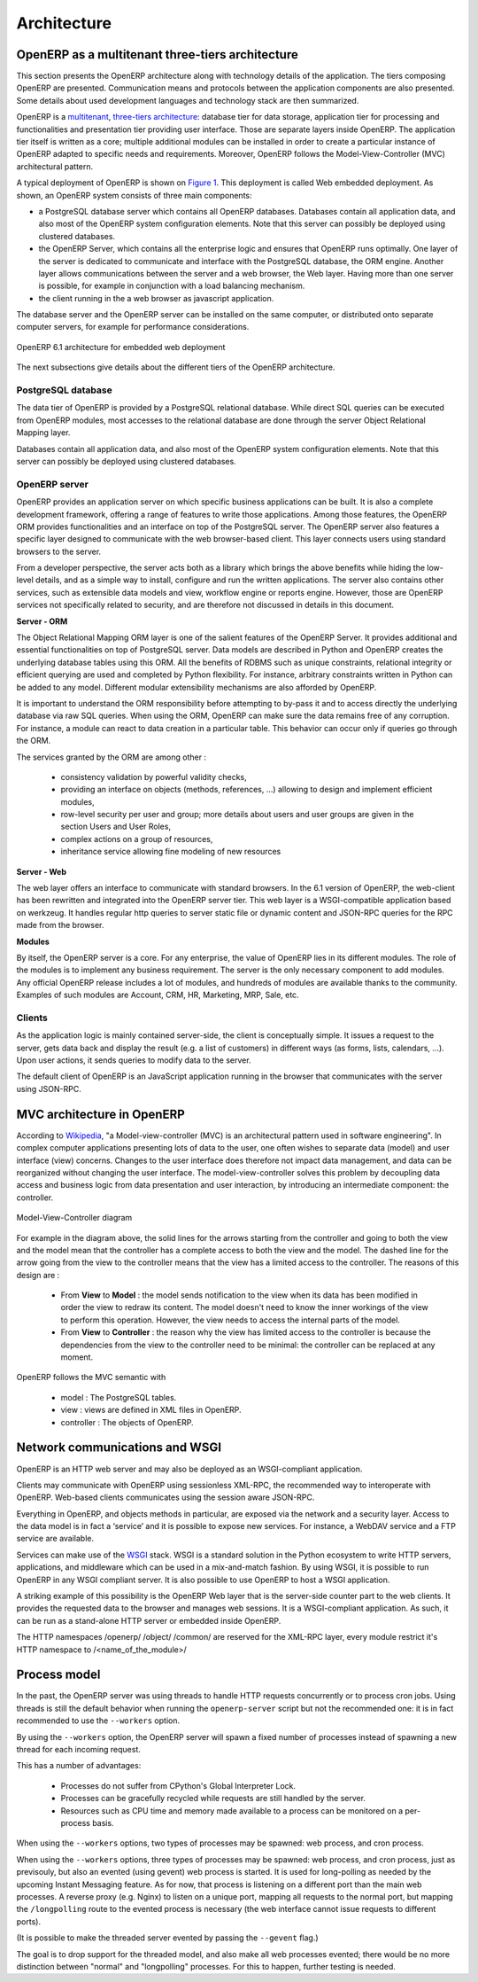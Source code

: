 ============
Architecture
============

OpenERP as a multitenant three-tiers architecture
=================================================

This section presents the OpenERP architecture along with technology details
of the application. The tiers composing OpenERP are presented. Communication
means and protocols between the application components are also presented.
Some details about used development languages and technology stack are then summarized.

OpenERP is a `multitenant <http://en.wikipedia.org/wiki/Multitenancy>`_, `three-tiers architecture 
<http://en.wikipedia.org/wiki/Multitier_architecture#Three-tier_architecture>`_:
database tier for data storage, application tier for processing and functionalities
and presentation tier providing user interface. Those are separate layers
inside OpenERP. The application tier itself is written as a core; multiple
additional modules can be installed in order to create a particular instance
of OpenERP adapted to specific needs and requirements. Moreover, OpenERP
follows the Model-View-Controller (MVC) architectural pattern.

A typical deployment of OpenERP is shown on `Figure 1`_. This deployment is
called Web embedded deployment. As shown, an OpenERP system consists of
three main components:

- a PostgreSQL database server which contains all OpenERP databases. 
  Databases contain all application data, and also most of the OpenERP
  system configuration elements. Note that this server can possibly be
  deployed using clustered databases.
- the OpenERP Server, which contains all the enterprise logic and ensures
  that OpenERP runs optimally. One layer of the server is dedicated to
  communicate and interface with the PostgreSQL database, the ORM engine.
  Another layer allows communications between the server and a web browser,
  the Web layer. Having more than one server is possible, for example in
  conjunction with a load balancing mechanism.
- the client running in the a web browser as javascript application.

The database server and the OpenERP server can be installed on the same
computer, or distributed onto separate computer servers, for example for
performance considerations.

.. _`Figure 1`:
.. figure:: _static/02_openerp_architecture.png
   :width: 50%
   :alt: OpenERP 6.1 architecture for embedded web deployment
   :align: center
   
   OpenERP 6.1 architecture for embedded web deployment

The next subsections give details about the different tiers of the OpenERP
architecture.

PostgreSQL database
+++++++++++++++++++

The data tier of OpenERP is provided by a PostgreSQL relational database.
While direct SQL queries can be executed from OpenERP modules, most accesses
to the relational database are done through the server Object Relational
Mapping layer.

Databases contain all application data, and also most of the OpenERP system
configuration elements. Note that this server can possibly be deployed using
clustered databases.

OpenERP server
++++++++++++++

OpenERP provides an application server on which specific business applications
can be built. It is also a complete development framework, offering a range
of features to write those applications. Among those features, the OpenERP
ORM provides functionalities and an interface on top of the PostgreSQL server.
The OpenERP server also features a specific layer designed to communicate
with the web browser-based client. This layer connects users using standard
browsers to the server.

From a developer perspective, the server acts both as a library which brings
the above benefits while hiding the low-level details, and as a simple way
to install, configure and run the written applications. The server also contains
other services, such as extensible data models and view, workflow engine or
reports engine. However, those are OpenERP services not specifically related
to security, and are therefore not discussed in details in this document.

**Server - ORM**

The Object Relational Mapping ORM layer is one of the salient features of
the OpenERP Server. It provides additional and essential functionalities
on top of PostgreSQL server. Data models are described in Python and OpenERP
creates the underlying database tables using this ORM. All the benefits of
RDBMS such as unique constraints, relational integrity or efficient querying
are used and completed by Python flexibility. For instance, arbitrary constraints
written in Python can be added to any model. Different modular extensibility
mechanisms are also afforded by OpenERP.

It is important to understand the ORM responsibility before attempting to
by-pass it and to access directly the underlying database via raw SQL queries.
When using the ORM, OpenERP can make sure the data remains free of any corruption.
For instance, a module can react to data creation in a particular table.
This behavior can occur only if queries go through the ORM.

The services granted by the ORM are among other :

 - consistency validation by powerful validity checks,
 - providing an interface on objects (methods, references, ...) allowing
   to design and implement efficient modules,
 - row-level security per user and group; more details about users and user
   groups are given in the section Users and User Roles,
 - complex actions on a group of resources,
 - inheritance service allowing fine modeling of new resources

**Server - Web**

The web layer offers an interface to communicate with standard browsers.
In the 6.1 version of OpenERP, the web-client has been rewritten and integrated
into the OpenERP server tier. This web layer is a WSGI-compatible application
based on werkzeug. It handles regular http queries to server static file or
dynamic content and JSON-RPC queries for the RPC made from the browser.

**Modules**

By itself, the OpenERP server is a core. For any enterprise, the value of
OpenERP lies in its different modules. The role of the modules is to implement
any business requirement. The server is the only necessary component to
add modules. Any official OpenERP release includes a lot of modules, and
hundreds of modules are available thanks to the community. Examples of
such modules are Account, CRM, HR, Marketing, MRP, Sale, etc.

Clients
+++++++

As the application logic is mainly contained server-side, the client is
conceptually simple. It issues a request to the server, gets data back
and display the result (e.g. a list of customers) in different ways
(as forms, lists, calendars, ...). Upon user actions, it sends queries
to modify data to the server.

The default client of OpenERP is an JavaScript application running in the
browser that communicates with the server using JSON-RPC.

MVC architecture in OpenERP
===========================

According to `Wikipedia <http://en.wikipedia.org/wiki/Model-view-controller>`_,
"a Model-view-controller (MVC) is an architectural pattern used in software
engineering". In complex computer applications presenting lots of data to
the user, one often wishes to separate data (model) and user interface (view)
concerns. Changes to the user interface does therefore not impact data
management, and data can be reorganized without changing the user interface.
The model-view-controller solves this problem by decoupling data access
and business logic from data presentation and user interaction, by
introducing an intermediate component: the controller.

.. _`Figure 3`:
.. figure:: _static/02_mvc_diagram.png
   :width: 35%
   :alt: Model-View-Controller diagram
   :align: center
   
   Model-View-Controller diagram

For example in the diagram above, the solid lines for the arrows starting
from the controller and going to both the view and the model mean that the
controller has a complete access to both the view and the model. The dashed
line for the arrow going from the view to the controller means that the view
has a limited access to the controller. The reasons of this design are :

 - From **View** to **Model** : the model sends notification to the view
   when its data has been modified in order the view to redraw its content.
   The model doesn't need to know the inner workings of the view to perform
   this operation. However, the view needs to access the internal parts of the model.
 - From **View** to **Controller** : the reason why the view has limited
   access to the controller is because the dependencies from the view to
   the controller need to be minimal: the controller can be replaced at
   any moment. 

OpenERP follows the MVC semantic with

 - model : The PostgreSQL tables.
 - view : views are defined in XML files in OpenERP.
 - controller : The objects of OpenERP. 

Network communications and WSGI
===============================

OpenERP is an HTTP web server and may also be deployed as an WSGI-compliant
application.

Clients may communicate with OpenERP using sessionless XML-RPC, the recommended
way to interoperate with OpenERP. Web-based clients communicates using the
session aware JSON-RPC.

Everything in OpenERP, and objects methods in particular, are exposed via
the network and a security layer. Access to the data model is in fact a ‘service’
and it is possible to expose new services. For instance, a WebDAV service and
a FTP service are available.

Services can make use of the `WSGI
<http://en.wikipedia.org/wiki/Web_Server_Gateway_Interface>`_ stack. WSGI is a
standard solution in the Python ecosystem to write HTTP servers, applications,
and middleware which can be used in a mix-and-match fashion. By using WSGI, it
is possible to run OpenERP in any WSGI compliant server. It is also possible to
use OpenERP to host a WSGI application.

A striking example of this possibility is the OpenERP Web layer that is
the server-side counter part to the web clients. It provides the requested
data to the browser and manages web sessions. It is a WSGI-compliant application.
As such, it can be run as a stand-alone HTTP server or embedded inside OpenERP.

The HTTP namespaces /openerp/ /object/ /common/ are reserved for the XML-RPC
layer, every module restrict it's HTTP namespace to /<name_of_the_module>/

Process model
=============

In the past, the OpenERP server was using threads to handle HTTP requests
concurrently or to process cron jobs. Using threads is still the default
behavior when running the ``openerp-server`` script but not the recommended
one: it is in fact recommended to use the ``--workers`` option.

By using the ``--workers`` option, the OpenERP server will spawn a fixed number
of processes instead of spawning a new thread for each incoming request.

This has a number of advantages:

 - Processes do not suffer from CPython's Global Interpreter Lock.
 - Processes can be gracefully recycled while requests are still handled by the
   server.
 - Resources such as CPU time and memory made available to a process can be
   monitored on a per-process basis.

When using the ``--workers`` options, two types of processes may be spawned:
web process, and cron process.

.. versionadded:: 7.1

.. _longpolling-worker:

When using the ``--workers`` options, three types of processes may be spawned:
web process, and cron process, just as previsouly, but also an evented (using
gevent) web process is started. It is used for long-polling as needed by the
upcoming Instant Messaging feature. As for now, that process is listening on a
different port than the main web processes. A reverse proxy (e.g. Nginx) to
listen on a unique port, mapping all requests to the normal port, but mapping
the ``/longpolling`` route to the evented process is necessary (the web
interface cannot issue requests to different ports).

(It is possible to make the threaded server evented by passing the ``--gevent``
flag.)

The goal is to drop support for the threaded model, and also make all web
processes evented; there would be no more distinction between "normal" and
"longpolling" processes. For this to happen, further testing is needed.

